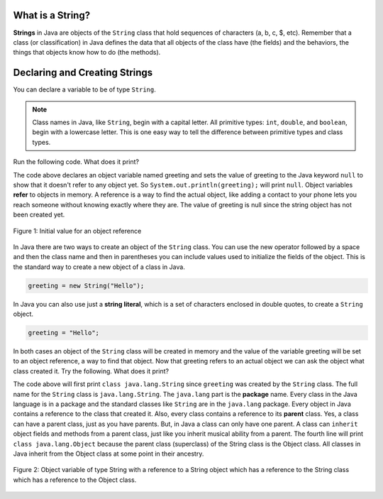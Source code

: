 .. qnum::
   :prefix: 4-1-
   :start: 1

What is a String?
======================

.. highlight:: java
   :linenothreshold: 4
   
.. qnum::
   :prefix: trl-
   :start: 1
   
..	index::
	single: String
	pair: String; definition

**Strings** in Java are objects of the ``String`` class that hold sequences of characters (a, b, c, $, etc). Remember that a class (or classification) in Java defines the data that all objects of the class have (the fields) and the behaviors, the things that objects know how to do (the methods). 

Declaring and Creating Strings
==============================

You can declare a variable to be of type ``String``. 

.. note::

   Class names in Java, like ``String``, begin with a capital letter.  All primitive types: ``int``, ``double``, and ``boolean``, begin with a lowercase letter.  This is one easy way to tell the difference between primitive types and class types. 
   
Run the following code.  What does it print?

.. activecode:: lcsb1
   :language: java
   
   public class Test1
   {
      public static void main(String[] args)
      {
        String greeting = null;
        System.out.println(greeting);
      }
   }

The code above declares an object variable named greeting and sets the value of greeting to the Java keyword ``null`` to show that it doesn't refer to any object yet.  So ``System.out.println(greeting);`` will print ``null``.  Object variables **refer** to objects in memory.  A reference is a way to find the actual object, like adding a contact to your phone lets you reach someone without knowing exactly where they are.  The value of greeting is null since the string object has not been created yet. 

.. figure:: Figures/greeting.png
    :width: 50px
    :align: center
    :figclass: align-center

    Figure 1: Initial value for an object reference
    
..	index::
	pair: String; creation

In Java there are two ways to create an object of the ``String`` class.  You can use the new operator followed by a space and then the class name and then in parentheses you can include values used to initialize the fields of the object.  This is the standard way to create a new object of a class in Java.

.. code-block:: java

  greeting = new String("Hello");
  
..	index::
    single: String literal
	pair: String; literal
	
  
In Java you can also use just a **string literal**, which is a set of characters enclosed in double quotes, to create a ``String`` object. 

.. code-block:: java 

  greeting = "Hello";

In both cases an object of the ``String`` class will be created in memory and the value of the variable greeting will be set to an object reference, a way to find that object. Now that greeting refers to an actual object we can ask the object what class created it. Try the following.  What does it print? 

.. activecode:: lcsb2
   :language: java
   
   public class Test2
   {
      public static void main(String[] args)
      {
        String greeting = "Hello";
        Class currClass = greeting.getClass();
        System.out.println(currClass);
        Class parentClass = currClass.getSuperclass();
        System.out.println(parentClass);
      }
   }

The code above will first print ``class java.lang.String`` since ``greeting`` was created by the ``String`` class.  The full name for the ``String`` class is ``java.lang.String``.  The ``java.lang`` part is the **package** name.  Every class in the Java language is in a package and the standard classes like ``String`` are in the ``java.lang`` package.  Every object in Java contains a reference to the class that created it.  Also, every class contains a reference to its **parent** class.  Yes, a class can have a parent class, just as you have parents.  But, in Java a class can only have one parent.  A class can ``inherit`` object fields and methods from a parent class, just like you inherit musical ability from a parent.  The fourth line will print ``class java.lang.Object`` because the parent class (superclass) of the String class is the Object class.  All classes in Java inherit from the Object class at some point in their ancestry.  

.. figure:: Figures/stringObject.png
    :width: 500px
    :align: center
    :figclass: align-center

    Figure 2: Object variable of type String with a reference to a String object which has a reference to the String class which has a reference to the Object class.
    

    



  
